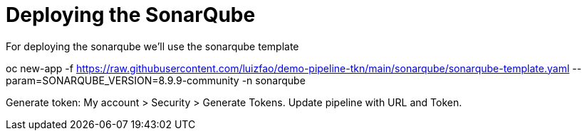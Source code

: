 = Deploying the SonarQube

For deploying the sonarqube we'll use the sonarqube template

oc new-app -f https://raw.githubusercontent.com/luizfao/demo-pipeline-tkn/main/sonarqube/sonarqube-template.yaml --param=SONARQUBE_VERSION=8.9.9-community -n sonarqube

Generate token: My account > Security > Generate Tokens.
Update pipeline with URL and Token.
